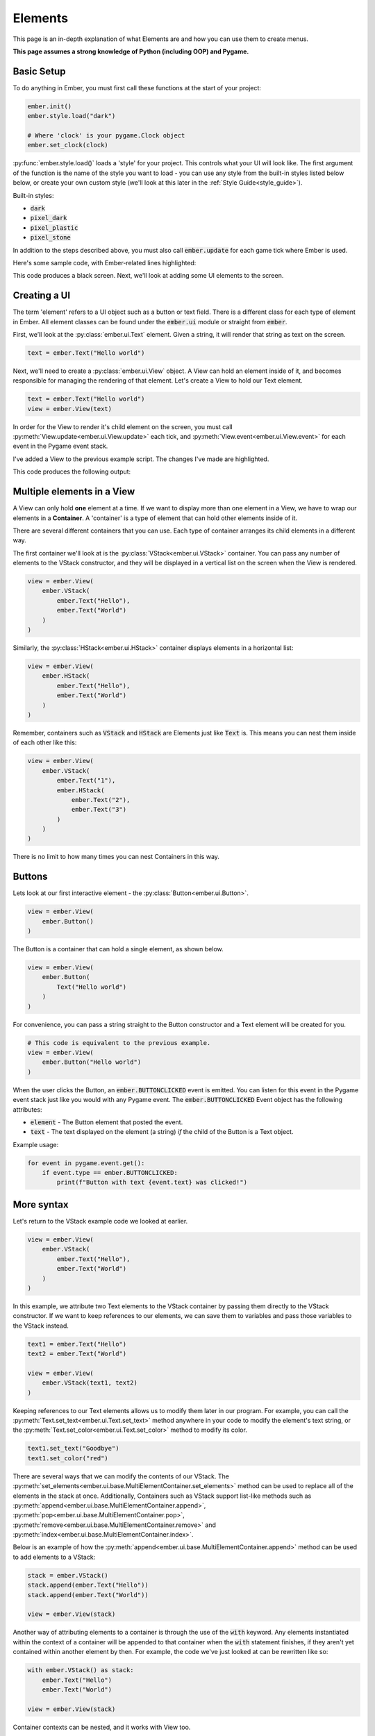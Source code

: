.. _element_guide:

Elements
===================================================

This page is an in-depth explanation of what Elements are and how you can use them to create menus.

**This page assumes a strong knowledge of Python (including OOP) and Pygame.**

.. _element-setup:

Basic Setup
------------------------
To do anything in Ember, you must first call these functions at the start of your project:

.. code-block:: python

    ember.init()
    ember.style.load("dark")

    # Where 'clock' is your pygame.Clock object
    ember.set_clock(clock)

:py:func:`ember.style.load()` loads a 'style' for your project. This controls what your UI will look like. The first argument of the function is the name of the style you want to load - you can use any style from the built-in styles listed below below, or create your own custom style (we'll look at this later in the :ref:`Style Guide<style_guide>`).

Built-in styles:

- :code:`dark`
- :code:`pixel_dark`
- :code:`pixel_plastic`
- :code:`pixel_stone`

In addition to the steps described above, you must also call :code:`ember.update` for each game tick where Ember is used.

Here's some sample code, with Ember-related lines highlighted:

.. code-block:: python
   :linenos:
   :emphasize-lines: 2,9,10,11,21

    import pygame
    import ember

    pygame.init()
    clock = pygame.time.Clock()

    screen = pygame.display.set_mode((400, 400))

    ember.init()
    ember.style.load("dark")
    ember.set_clock(clock)

    running = True
    while running:
        for event in pygame.event.get():
            if event.type == pygame.QUIT:
                running = False

        screen.fill("black")
        ember.update()

        clock.tick(60)
        pygame.display.flip()
    pygame.quit()

This code produces a black screen. Next, we'll look at adding some UI elements to the screen.

.. _element-basics:
Creating a UI
------------------------

The term 'element' refers to a UI object such as a button or text field. There is a different class for each type of element in Ember. All element classes can be found under the :code:`ember.ui` module or straight from :code:`ember`.

First, we’ll look at the :py:class:`ember.ui.Text` element. Given a string, it will render that string as text on the screen.

.. code-block:: python

    text = ember.Text("Hello world")

Next, we'll need to create a :py:class:`ember.ui.View` object. A View can hold an element inside of it, and becomes responsible for managing the rendering of that element. Let's create a View to hold our Text element.

.. code-block:: python

    text = ember.Text("Hello world")
    view = ember.View(text)

In order for the View to render it's child element on the screen, you must call :py:meth:`View.update<ember.ui.View.update>` each tick, and :py:meth:`View.event<ember.ui.View.event>` for each event in the Pygame event stack.

I've added a View to the previous example script. The changes I've made are highlighted.

.. code-block:: python
   :linenos:
   :emphasize-lines: 13,14,15,20,26

    import pygame
    import ember

    pygame.init()
    clock = pygame.time.Clock()

    screen = pygame.display.set_mode((400, 400))

    ember.init()
    ember.style.load("dark")
    ember.set_clock(clock)

    view = ember.View(
        ember.Text("Hello world")
    )

    running = True
    while True:
        for event in pygame.event.get():
            view.event(event)
            if event.type == pygame.QUIT:
                running = False

        screen.fill("black")
        ember.update()
        view.update(screen)

        clock.tick(60)
        pygame.display.flip()
    pygame.quit()

This code produces the following output:

.. image:: _static/element_guide/image1.png
  :width: 50%

.. _element-containers:
Multiple elements in a View
---------------------------------------------
A View can only hold **one** element at a time. If we want to display more than one element in a View, we have to wrap our elements in a **Container**. A 'container' is a type of element that can hold other elements inside of it.

There are several different containers that you can use. Each type of container arranges its child elements in a different way.

The first container we'll look at is the :py:class:`VStack<ember.ui.VStack>` container. You can pass any number of elements to the VStack constructor, and they will be displayed in a vertical list on the screen when the View is rendered.

.. image:: _static/element_guide/vstack.png
  :width: 160
  :align: right

.. code-block:: python

    view = ember.View(
        ember.VStack(
            ember.Text("Hello"),
            ember.Text("World")
        )
    )

Similarly, the :py:class:`HStack<ember.ui.HStack>` container displays elements in a horizontal list:

.. image:: _static/element_guide/hstack.png
  :width: 160
  :align: right

.. code-block:: python

    view = ember.View(
        ember.HStack(
            ember.Text("Hello"),
            ember.Text("World")
        )
    )

Remember, containers such as :code:`VStack` and :code:`HStack` are Elements just like :code:`Text` is. This means you can nest them inside of each other like this:

.. image:: _static/element_guide/nested_container.png
  :width: 160
  :align: right

.. code-block:: python

    view = ember.View(
        ember.VStack(
            ember.Text("1"),
            ember.HStack(
                ember.Text("2"),
                ember.Text("3")
            )
        )
    )

There is no limit to how many times you can nest Containers in this way.

.. _element-buttons:
Buttons
------------------------

.. image:: _static/element_guide/button1.png
  :width: 160
  :align: right

Lets look at our first interactive element - the :py:class:`Button<ember.ui.Button>`.

.. code-block:: python

    view = ember.View(
        ember.Button()
    )

The Button is a container that can hold a single element, as shown below.

.. image:: _static/element_guide/button2.png
  :width: 160
  :align: right

.. code-block:: python

    view = ember.View(
        ember.Button(
            Text("Hello world")
        )
    )

For convenience, you can pass a string straight to the Button constructor and a Text element will be created for you.

.. code-block:: python

    # This code is equivalent to the previous example.
    view = ember.View(
        ember.Button("Hello world")
    )

When the user clicks the Button, an :code:`ember.BUTTONCLICKED` event is emitted. You can listen for this event in the Pygame event stack just like you would with any Pygame event. The :code:`ember.BUTTONCLICKED` Event object has the following attributes:

- :code:`element` - The Button element that posted the event.
- :code:`text` - The text displayed on the element (a string) *if* the child of the Button is a Text object.

Example usage:

.. code-block:: python

    for event in pygame.event.get():
        if event.type == ember.BUTTONCLICKED:
            print(f"Button with text {event.text} was clicked!")

More syntax
-----------------------------------

Let's return to the VStack example code we looked at earlier.

.. code-block:: python

    view = ember.View(
        ember.VStack(
            ember.Text("Hello"),
            ember.Text("World")
        )
    )

In this example, we attribute two Text elements to the VStack container by passing them directly to the VStack constructor.
If we want to keep references to our elements, we can save them to variables and pass those variables to the VStack instead.

.. code-block:: python

    text1 = ember.Text("Hello")
    text2 = ember.Text("World")

    view = ember.View(
        ember.VStack(text1, text2)
    )

Keeping references to our Text elements allows us to modify them later in our program. For example, you can call the :py:meth:`Text.set_text<ember.ui.Text.set_text>` method anywhere in your code to modify the element's text string, or the :py:meth:`Text.set_color<ember.ui.Text.set_color>` method to modify its color.

.. code-block:: python

    text1.set_text("Goodbye")
    text1.set_color("red")

There are several ways that we can modify the contents of our VStack. The :py:meth:`set_elements<ember.ui.base.MultiElementContainer.set_elements>` method can be used to replace all of the elements in the stack at once. Additionally, Containers such as VStack support list-like methods such as :py:meth:`append<ember.ui.base.MultiElementContainer.append>`, :py:meth:`pop<ember.ui.base.MultiElementContainer.pop>`, :py:meth:`remove<ember.ui.base.MultiElementContainer.remove>` and :py:meth:`index<ember.ui.base.MultiElementContainer.index>`.

Below is an example of how the :py:meth:`append<ember.ui.base.MultiElementContainer.append>` method can be used to add elements to a VStack:

.. code-block:: python

    stack = ember.VStack()
    stack.append(ember.Text("Hello"))
    stack.append(ember.Text("World"))

    view = ember.View(stack)

Another way of attributing elements to a container is through the use of the :code:`with` keyword. Any elements instantiated within
the context of a container will be appended to that container when the :code:`with` statement finishes, if they aren't yet contained within another element by then. For example, the code we've just looked at can be rewritten like so:

.. code-block:: python

    with ember.VStack() as stack:
        ember.Text("Hello")
        ember.Text("World")

    view = ember.View(stack)

Container contexts can be nested, and it works with View too.

.. code-block:: python

    with ember.View() as view:
        with ember.VStack():
            ember.Text("1")
            with ember.HStack():
                ember.Text("2")
                ember.Text("3")

.. _element-challenge:

Challenge
------------------------

Now is a good time to experiment with what you've learnt so far. Below is a simple challenge that you may wish to follow.

You'll be creating a simple clicker game. Your objectives are:

- Display a Button with the text 'click me'.
- Above the button, display a Text element with the value :code:`0`. This will be our counter.
- When the button is clicked, the value displayed on the Text element should be incremented by 1.

You are of course free to look at any of the example code above whilst designing your solution. Here's what the finished
product should look like:

.. image:: _static/element_guide/challenge_solution.png
  :width: 50%

.. dropdown:: Reveal Solution

    .. code-block:: python

        import pygame
        import ember

        pygame.init()
        clock = pygame.time.Clock()

        screen = pygame.display.set_mode((400, 400))

        ember.init()
        ember.style.load("dark")
        ember.set_clock(clock)

        counter = 0
        text = ember.Text("0")
        button = ember.Button("Click me!")

        view = ember.View(
            ember.VStack(
                text,
                button
            )
        )

        running = True
        while running:
            for event in pygame.event.get():
                view.event(event)
                if event.type == pygame.QUIT:
                    running = False

                elif event.type == ember.BUTTONCLICKED:
                    counter += 1
                    text.set_text(str(counter))

            screen.fill("black")
            ember.update()
            view.update(screen)

            clock.tick(60)
            pygame.display.flip()
        pygame.quit()

.. _element-sizing:

Element Sizing
------------------------

Size Parameters
.....................

All elements have a size. You can change the size of an element using the :code:`size`, :code:`w` and :code:`h` parameters when you initialise the element.

 - The :code:`size` parameter accepts either a sequence of sizes or a single size. If you pass a sequence of sizes, the first and second items of the sequence will be used for the width and height of the element respectively. If you pass a single size, it will be used for *both* the width and height of the element.
 - The :code:`w` and :code:`h` parameters can be used to adjust the width and height of the element seperately, if you so wish. These parameters take priority over the :code:`size` parameter.

If no size is specified, default values will be used. The default values vary from element to element, and can differ depending on which style you load when calling :py:func:`ember.style.load()` at the start of your program.

Here is some example usage:

.. image:: _static/element_guide/size1.png
  :width: 160
  :align: right

.. code-block:: python

    # 100 pixels wide, and the default height.
    ember.Button(w=100)

    # 50 pixels high, and the default width.
    ember.Button(h=50)

    # 200 pixels wide and 50 pixels high.
    ember.Button(size=(200, 50))

    # 90 pixels wide and 90 pixels high.
    ember.Button(size=90)

.. note::

    .. image:: _static/element_guide/material.png
          :width: 160
          :align: right

    If you want to be able to see the size of a VStack or HStack more clearly while experimenting with sizes, you can specify the :code:`material` parameter as shown below. This will fill the container background with a solid color. We'll look at materials more later.

    .. code-block:: python

        ember.VStack(
            ember.Text("Hello world"),
            material=ember.material.Color("blue"),
            size=100
        )

FIT and FILL
..................

There are other ways to describe size, too.

- You can pass :code:`ember.FILL` as a size value, and the element will **expand** to the maximum size available.

- You can pass :code:`ember.FIT` as a size value, and the element will **shrink** to the minimum size available.

.. image:: _static/element_guide/size2.png
  :width: 160
  :align: right

.. code-block:: python

    # The button expands to fill the available space on the x-axis.
    ember.Button("Hello", w=ember.FILL)

    # The button shrinks on the x-axis to the width of its Text element.
    ember.Button("Hello", w=ember.FIT)

Both :code:`ember.FILL` and :code:`ember.FIT` support the :code:`+-*/` operators, as described below.

.. image:: _static/element_guide/size3.png
  :width: 160
  :align: right

.. code-block:: python

    # The button's width is the maximum available space, minus 50 pixels.
    ember.Button("Hello", w=ember.FILL - 50)

    # The button's width is half of the maximum available space.
    ember.Button("Hello", w=ember.FILL / 2)

    # The button's width is the width of the text 'Hello', plus 50 pixels.
    ember.Button("Hello", w=ember.FIT + 50)

Content sizes
..................

Some containers offer :code:`content_size`, :code:`content_w` and :code:`content_h` parameters. You can specify sizes for these parameters just like you would for the :code:`size`, :code:`w` and :code:`h` parameters. When you do this, the size will be applied to every child of the container.

In this example, every Button in the VStack will have a width of 50px.

.. code-block:: python

    with ember.VStack(content_w=50):
        ember.Button("A")
        ember.Button("B")
        ember.Button("C")

.. _element-positioning:
Element Positioning
------------------------

Position Parameters
.........................

In addition to changing the size of an element, we can change its position relative to its parent element. All elements have :code:`pos`,
:code:`x` and :code:`y` parameters, which work in a similar way to :code:`size`, :code:`w` and :code:`h`.

Let's look at an example. By default, the VStack container will align its child elements to the center of the VStack. We can change this behaviour by specifying an :code:`x` position for one of the VStack's child elements. Specifying an integer for this parameter will position the element that number of pixels from the left edge of the VStack.

.. image:: _static/element_guide/pos1.png
  :width: 160
  :align: right

.. code-block:: python

    view = ember.View(
        ember.VStack(
            ember.Button(),
            ember.Button(x=20),
            w=ember.FILL
        )
    )

Layouts
............

A VStack container only lets you adjust the :code:`x` position of an element, because the vertical positioning of the elements is dictated by the container itself. Similarly, the elements within a HStack container only respect the :code:`y` parameter.

The :py:class:`Layout<ember.ui.Layout>` container repects *both* the :code:`x` and :code:`y` positions of its child elements, which allows for more explicit positioning.

.. image:: _static/element_guide/layout.png
  :width: 160
  :align: right

.. code-block:: python

    ember.Layout(
        ember.Button(x=30, y=30),
        ember.Button(pos=(70, 150))
    )

Anchors
.............

As an alternative to passing integers as position arguments, you can use **anchors** instead. Consider this example:

.. image:: _static/element_guide/pos2.png
  :width: 160
  :align: right

.. code-block:: python

    ember.Layout(
        # Anchored to the top-left of the container
        ember.Button(x=(ember.TOP, ember.LEFT))

        # Locked to the right with a y position of 200
        ember.Button(pos=(ember.RIGHT, 200))
    )

These anchors support the :code:`+-` operators, meaning that you can add padding like this:

.. image:: _static/element_guide/pos3.png
  :width: 160
  :align: right

.. code-block:: python

    # 30 pixels from the bottom-right on both the x and y axes
    ember.Layout(
        ember.Button(pos=(ember.RIGHT-30, ember.BOTTOM-30))
    )

Here are the anchors that you can use:

- :code:`LEFT`
- :code:`RIGHT`
- :code:`TOP`
- :code:`BOTTOM`
- :code:`CENTER`

Additionally, there are a number of predefined **anchor tuples** for your convenience:

.. code-block:: python

    # Instead of writing:
    ember.Button(pos=(ember.TOP, ember.LEFT))
    # You can write:
    ember.Button(pos=ember.TOPLEFT)

- :code:`TOPLEFT`
- :code:`TOPRIGHT`
- :code:`BOTTOMLEFT`
- :code:`BOTTOMRIGHT`
- :code:`MIDLEFT`
- :code:`MIDRIGHT`
- :code:`MIDTOP`
- :code:`MIDBOTTOM`

Content positions
....................

Similarly to how the size of elements in a container can be specified with the :code:`content_size`, :code:`content_w` and :code:`content_h` parameters, you can specify the position of elements in a container using the :code:`content_pos`, :code:`content_x` and :code:`content_y` parameters.

In this example, every Button in the VStack will be anchored to the right edge of the VStack.

.. image:: _static/element_guide/pos4.png
  :width: 160
  :align: right

.. code-block:: python

    ember.VStack(
        ember.Button(w=200),
        ember.Button(w=100),
        ember.Button(w=300),
        content_x=ember.RIGHT,
        w=ember.FILL
    )

.. _element-list:
Elements List
------------------------

Congratulations! You've learnt the basics of Ember. Now would be a good time to experiment with what you've learned so far, if you haven't already!

Below, you can find brief descriptions of some other elements in Ember. Each element has parameters, attributes and methods that you can use to customise their appearance and behaviour. To see a full list of these, click on the Element name.

:py:class:`Text<ember.ui.Text>`
.....................................

.. image:: _static/element_guide/text1.png
  :width: 160
  :align: right

By default, Text elements use a :code:`FIT` width. If we change this to :code:`FILL`, the text wraps nicely onto the
next line.

.. code-block:: python

    ember.VStack(
        ember.Text(
            "velit excepteur anim anim et aute laborum sit ut consectetur",
            color="cyan",
            w=ember.FILL,
            align="left"
        ),
        ember.Text(
            "sunt aliqua voluptate consequat ad eu tempor incididunt sit culpa",
            color="yellow",
            w=ember.FILL,
            align="right"
        )
    )

:py:class:`Surface<ember.ui.Surface>`
.....................................

Wraps a Pygame Surface for use as an Element.

.. code-block:: python

    image = pygame.image.load("image.png").convert()
    ember.Surface(image)

:py:class:`VStack<ember.ui.VStack>` / :py:class:`HStack<ember.ui.HStack>`
............................................................................

.. image:: _static/element_guide/stack1.png
  :width: 160
  :align: right

Used to arrange elements vertically or horizontally.

.. code-block:: python

    ember.VStack(
        ember.Button(w=ember.FILL),
        ember.HStack(
            ember.Button(w=ember.FILL),
            ember.Button(w=ember.FILL)
        ),
        w=ember.FILL - 50,
        spacing=50,
    )

:py:class:`Layout<ember.ui.Layout>`
.....................................

.. image:: _static/element_guide/image10.png
  :width: 160
  :align: right

A container that allows explicit positioning of elements. See the section on :ref:`element-positioning` for a reminder on how to do this.

.. code-block:: python

    view = ember.View(
        ember.Layout(
            ember.Button(pos=(70, 70)),
            ember.Button(pos=(30, 250))
        )
    )

:py:class:`VScroll<ember.ui.VScroll>` / :py:class:`HScroll<ember.ui.HScroll>`
.....................................

.. image:: _static/element_guide/scroll1.png
  :width: 160
  :align: right

Holds a single element and allows you to scroll through that element using the mouse wheel.

.. code-block:: python

    ember.VScroll(
        ember.VStack(
            [ember.Button(str(i)) for i in range(20)]
        ),
        size = ember.FILL-50
    )

:py:class:`Spacer<ember.ui.Spacer>`
.......................................

.. image:: _static/element_guide/spacer1.png
  :width: 160
  :align: right

A blank element used to control spacing between elements in containers.

.. code-block:: python

    ember.VStack(
        ember.Button("1"),
        ember.Button("2"),
        ember.Spacer(h=50),
        ember.Button("3")
    )

:py:class:`Button<ember.ui.Button>`
.......................................

.. image:: _static/element_guide/button1.png
  :width: 160
  :align: right

Can hold one element, which is displayed on the surface of button.

.. code-block:: python

    ember.Button(
        ember.VStack(
            ember.Text("Hello"),
            ember.Text("World")
        ),
        h=ember.FIT + 30
    )

If you pass a string instead of an element, a Text element is made for you. If you pass more than one element to the Button, they get wrapped with a HStack.

When the user clicks the button, an :code:`ember.BUTTONCLICKED` event is emitted. The Event object has the following attributes:

- :code:`element` - The Button element that posted the event.
- :code:`text` - The text displayed on the element (a string) *if* the child of the Button is a Text object.

:py:class:`Toggle<ember.ui.Toggle>`
.......................................

.. image:: _static/element_guide/toggle1.png
  :width: 160
  :align: right

A switch that is either on or off.

.. code-block:: python

    ember.VStack(
        ember.Toggle(False),
        ember.Toggle(True)
    )

When toggled, an :code:`ember.TOGGLECLICKED` event is emitted. The Event object has the following attributes:

 - :code:`element` - The Toggle element that posted the event.
 - :code:`is_active` - Whether the toggle is on or off.

:py:class:`Slider<ember.ui.Slider>`
.......................................

.. image:: _static/element_guide/slider1.png
  :width: 160
  :align: right

Allows the user to select a value in a given range. The Slider's value can be read by accessing the :code:`value` property of the Slider.

.. code-block:: python

    ember.Slider(
        ember.Slider(
            min_value = 1,
            max_value = 10
        ),
    )

When the Slider is moved, an :code:`ember.SLIDERMOVED` event is emitted. The Event object has the following attributes:

 - :code:`element` - The Slider element that posted the event.
 - :code:`value` - The new value of the Slider.

:py:class:`TextField<ember.ui.TextField>`
.......................................

.. image:: _static/element_guide/text_field1.png
  :width: 160
  :align: right

A text input. Set :code:`multiline = True` to make the text render on more than one line.

.. code-block:: python

    ember.TextField("")

When the contexts of the TextField are modified, an :code:`ember.TEXTFIELDMODIFIED` event is emitted. When the TextField is closed, an :code:`ember.TEXTFIELDCLOSED` event is emitted. Both the Event objects have the following attributes:

 - :code:`element` - The TextField element that posted the event.
 - :code:`text` - The text string.